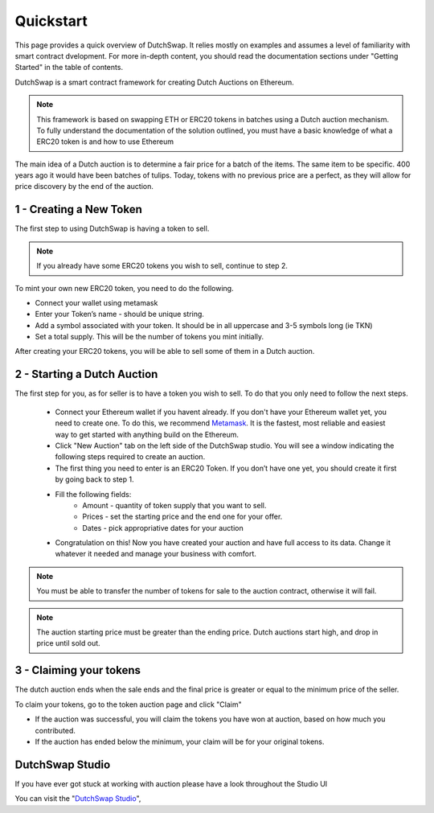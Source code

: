 .. _quickstart:

==========
Quickstart
==========

This page provides a quick overview of DutchSwap. It relies mostly on examples and assumes a level of familiarity with smart contract dvelopment. 
For more in-depth content, you should read the documentation sections under "Getting Started" in the table of contents.

DutchSwap is a smart contract framework for creating Dutch Auctions on Ethereum.

.. note::

    This framework is based on swapping ETH or ERC20 tokens in batches using a Dutch auction mechanism. To fully understand the documentation of the solution outlined, you must have a basic knowledge of what a ERC20 token is and how to use Ethereum

The main idea of a Dutch auction is to determine a fair price for a batch of the items. The same item to be specific. 400 years ago it would have been batches of tulips. Today, tokens with no previous price are a perfect, as they will allow for price discovery by the end of the auction. 



1 - Creating a New Token
========================


The first step to using DutchSwap is having a token to sell.

.. note::
    If you already have some ERC20 tokens you wish to sell, continue to step 2.

To mint your own new ERC20 token, you need to do the following.


- Connect your wallet using metamask

- Enter your Token’s name - should be unique string.
- Add a symbol associated with your token. It should be in all uppercase and 3-5 symbols long (ie TKN)
- Set a total supply. This will be the number of tokens you mint initially. 



After creating your ERC20 tokens, you will be able to sell some of them in a Dutch auction. 




2 - Starting a Dutch Auction
============================

The first step for you, as for seller is to have a token you wish to sell. To do that you only need to follow the next steps.

    - Connect your Ethereum wallet if you havent already. If you don't have your Ethereum wallet yet, you need to create one. To do this, we recommend `Metamask <https://metamask.io/>`_. It is the fastest, most reliable and easiest way to get started with anything build on the Ethereum.
    - Click "New Auction" tab on the left side of the DutchSwap studio. You will see a window indicating the following steps required to create an auction.
    - The first thing you need to enter is an ERC20 Token. If you don’t have one yet, you should create it first by going back to step 1. 
    - Fill the following fields:
        - Amount - quantity of token supply that you want to sell.
        - Prices - set the starting price and the end one for your offer.        
        - Dates - pick appropriative dates for your auction
    - Congratulation on this! Now you have created your auction and have full access to its data. Change it whatever it needed and manage your business with comfort.


.. note::
    You must be able to transfer the number of tokens for sale to the auction contract, otherwise it will fail.

.. note:: 
    The auction starting price must be greater than the ending price. Dutch auctions start high, and drop in price until sold out. 


3 - Claiming your tokens
========================

The dutch auction ends when the sale ends and the final price is greater or equal to the minimum price of the seller. 

To claim your tokens, go to the token auction page and click "Claim"

- If the auction was successful, you will claim the tokens you have won at auction, based on how much you contributed. 

- If the auction has ended below the minimum, your claim will be for your original tokens.


DutchSwap Studio
================

If you have ever got stuck at working with auction please have a look throughout the Studio UI


You can visit the "`DutchSwap Studio <https://dutchswap.com>`_", 
